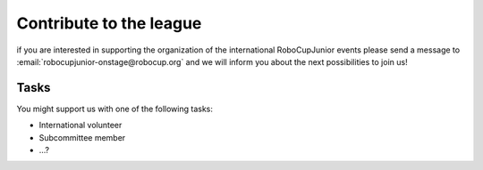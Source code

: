 Contribute to the league
========================

if you are interested in supporting the organization of the international RoboCupJunior events please send a message to :email:`robocupjunior-onstage@robocup.org` and
we will inform you about the next possibilities to join us!

Tasks
-----

You might support us with one of the following tasks:

- International volunteer
- Subcommittee member
- ...? 